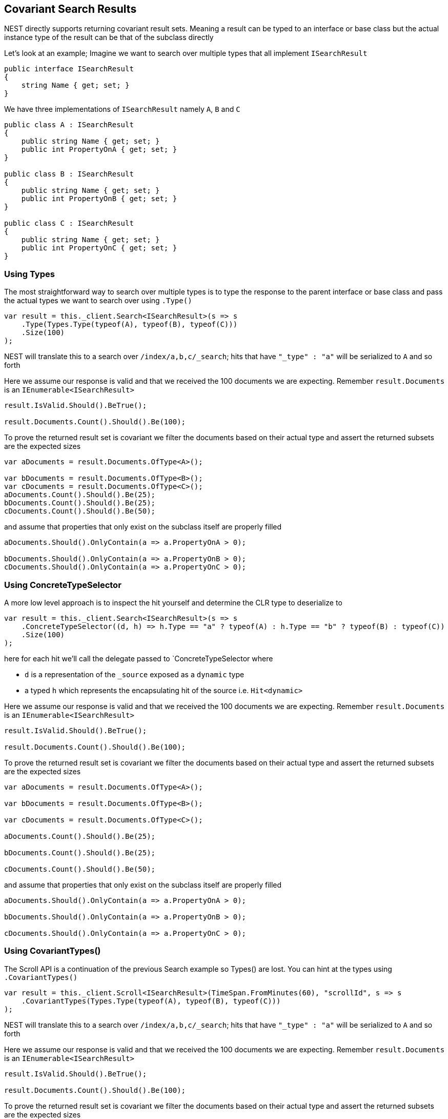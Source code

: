 :ref_current: https://www.elastic.co/guide/en/elasticsearch/reference/current

:github: https://github.com/elastic/elasticsearch-net

:nuget: https://www.nuget.org/packages

[[covariant-search-results]]
== Covariant Search Results

NEST directly supports returning covariant result sets.
Meaning a result can be typed to an interface or base class
but the actual instance type of the result can be that of the subclass directly

Let's look at an example; Imagine we want to search over multiple types that all implement`ISearchResult`

[source,csharp]
----
public interface ISearchResult
{
    string Name { get; set; }
}
----

We have three implementations of `ISearchResult` namely `A`, `B` and `C`

[source,csharp]
----
public class A : ISearchResult
{
    public string Name { get; set; }
    public int PropertyOnA { get; set; }
}

public class B : ISearchResult
{
    public string Name { get; set; }
    public int PropertyOnB { get; set; }
}

public class C : ISearchResult
{
    public string Name { get; set; }
    public int PropertyOnC { get; set; }
}
----

=== Using Types

The most straightforward way to search over multiple types is to
type the response to the parent interface or base class
and pass the actual types we want to search over using `.Type()`

[source,csharp]
----
var result = this._client.Search<ISearchResult>(s => s
    .Type(Types.Type(typeof(A), typeof(B), typeof(C)))
    .Size(100)
);
----

NEST will translate this to a search over `/index/a,b,c/_search`; 
hits that have `"_type" : "a"` will be serialized to `A` and so forth

Here we assume our response is valid and that we received the 100 documents
we are expecting. Remember `result.Documents` is an `IEnumerable<ISearchResult>`

[source,csharp]
----
result.IsValid.Should().BeTrue();

result.Documents.Count().Should().Be(100);
----

To prove the returned result set is covariant we filter the documents based on their 
actual type and assert the returned subsets are the expected sizes

[source,csharp]
----
var aDocuments = result.Documents.OfType<A>();

var bDocuments = result.Documents.OfType<B>();
var cDocuments = result.Documents.OfType<C>();
aDocuments.Count().Should().Be(25);
bDocuments.Count().Should().Be(25);
cDocuments.Count().Should().Be(50);
----

and assume that properties that only exist on the subclass itself are properly filled

[source,csharp]
----
aDocuments.Should().OnlyContain(a => a.PropertyOnA > 0);

bDocuments.Should().OnlyContain(a => a.PropertyOnB > 0);
cDocuments.Should().OnlyContain(a => a.PropertyOnC > 0);
----

=== Using ConcreteTypeSelector

A more low level approach is to inspect the hit yourself and determine the CLR type to deserialize to

[source,csharp]
----
var result = this._client.Search<ISearchResult>(s => s
    .ConcreteTypeSelector((d, h) => h.Type == "a" ? typeof(A) : h.Type == "b" ? typeof(B) : typeof(C))
    .Size(100)
);
----

here for each hit we'll call the delegate passed to `ConcreteTypeSelector where 

* `d` is a representation of the `_source` exposed as a `dynamic` type

* a typed `h` which represents the encapsulating hit of the source i.e. `Hit<dynamic>`

Here we assume our response is valid and that we received the 100 documents
we are expecting. Remember `result.Documents` is an `IEnumerable<ISearchResult>`

[source,csharp]
----
result.IsValid.Should().BeTrue();

result.Documents.Count().Should().Be(100);
----

To prove the returned result set is covariant we filter the documents based on their 
actual type and assert the returned subsets are the expected sizes

[source,csharp]
----
var aDocuments = result.Documents.OfType<A>();

var bDocuments = result.Documents.OfType<B>();

var cDocuments = result.Documents.OfType<C>();

aDocuments.Count().Should().Be(25);

bDocuments.Count().Should().Be(25);

cDocuments.Count().Should().Be(50);
----

and assume that properties that only exist on the subclass itself are properly filled

[source,csharp]
----
aDocuments.Should().OnlyContain(a => a.PropertyOnA > 0);

bDocuments.Should().OnlyContain(a => a.PropertyOnB > 0);

cDocuments.Should().OnlyContain(a => a.PropertyOnC > 0);
----

=== Using CovariantTypes()

The Scroll API is a continuation of the previous Search example so Types() are lost. 
You can hint at the types using `.CovariantTypes()`

[source,csharp]
----
var result = this._client.Scroll<ISearchResult>(TimeSpan.FromMinutes(60), "scrollId", s => s
    .CovariantTypes(Types.Type(typeof(A), typeof(B), typeof(C)))
);
----

NEST will translate this to a search over `/index/a,b,c/_search`;
hits that have `"_type" : "a"` will be serialized to `A` and so forth

Here we assume our response is valid and that we received the 100 documents
we are expecting. Remember `result.Documents` is an `IEnumerable<ISearchResult>`

[source,csharp]
----
result.IsValid.Should().BeTrue();

result.Documents.Count().Should().Be(100);
----

To prove the returned result set is covariant we filter the documents based on their 
actual type and assert the returned subsets are the expected sizes

[source,csharp]
----
var aDocuments = result.Documents.OfType<A>();

var bDocuments = result.Documents.OfType<B>();

var cDocuments = result.Documents.OfType<C>();

aDocuments.Count().Should().Be(25);

bDocuments.Count().Should().Be(25);

cDocuments.Count().Should().Be(50);
----

and assume that properties that only exist on the subclass itself are properly filled

[source,csharp]
----
aDocuments.Should().OnlyContain(a => a.PropertyOnA > 0);

bDocuments.Should().OnlyContain(a => a.PropertyOnB > 0);

cDocuments.Should().OnlyContain(a => a.PropertyOnC > 0);
----

The more low level concrete type selector can also be specified on scroll

[source,csharp]
----
var result = this._client.Scroll<ISearchResult>(TimeSpan.FromMinutes(1), "scrollid", s => s
    .ConcreteTypeSelector((d, h) => h.Type == "a" ? typeof(A) : h.Type == "b" ? typeof(B) : typeof(C))
);
----

As before, within the delegate passed to `.ConcreteTypeSelector`

* `d` is the `_source` typed as `dynamic`

* `h` is the encapsulating typed hit

Here we assume our response is valid and that we received the 100 documents
we are expecting. Remember `result.Documents` is an `IEnumerable<ISearchResult>`

[source,csharp]
----
result.IsValid.Should().BeTrue();

result.Documents.Count().Should().Be(100);
----

To prove the returned result set is covariant we filter the documents based on their 
actual type and assert the returned subsets are the expected sizes

[source,csharp]
----
var aDocuments = result.Documents.OfType<A>();

var bDocuments = result.Documents.OfType<B>();

var cDocuments = result.Documents.OfType<C>();

aDocuments.Count().Should().Be(25);

bDocuments.Count().Should().Be(25);

cDocuments.Count().Should().Be(50);
----

and assume that properties that only exist on the subclass itself are properly filled

[source,csharp]
----
aDocuments.Should().OnlyContain(a => a.PropertyOnA > 0);

bDocuments.Should().OnlyContain(a => a.PropertyOnB > 0);

cDocuments.Should().OnlyContain(a => a.PropertyOnC > 0);
----

